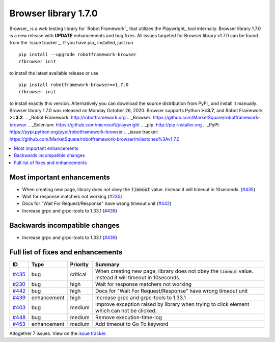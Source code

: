 =====================
Browser library 1.7.0
=====================


.. default-role:: code


Browser_ is a web testing library for `Robot Framework`_ that utilizes
the Playwright_ tool internally. Browser library 1.7.0 is a new release with
**UPDATE** enhancements and bug fixes.
All issues targeted for Browser library v1.7.0 can be found
from the `issue tracker`_.
If you have pip_ installed, just run
::
   pip install --upgrade robotframework-browser
   rfbrowser init
to install the latest available release or use
::
   pip install robotframework-browser==1.7.0
   rfbrowser init
to install exactly this version. Alternatively you can download the source
distribution from PyPI_ and install it manually.
Browser library 1.7.0 was released on Monday October 26, 2020. Browser supports
Python **>=3.7**, and Robot Framework **>=3.2**.
.. _Robot Framework: http://robotframework.org
.. _Browser: https://github.com/MarketSquare/robotframework-browser
.. _Selenium: https://github.com/microsoft/playwright
.. _pip: http://pip-installer.org
.. _PyPI: https://pypi.python.org/pypi/robotframework-browser
.. _issue tracker: https://github.com/MarketSquare/robotframework-browser/milestones%3Av1.7.0


.. contents::
   :depth: 2
   :local:

Most important enhancements
===========================

- When creating new page, library does not obey the `timeout` value. Instead it will timeout in 10seconds.  (`#435`_)
- Wait for response matchers not working (`#230`_)
- Docs for "Wait For Request/Response" have wrong timeout unit (`#442`_)
- Increase grpc and grpc-tools to 1.33.1 (`#439`_)

Backwards incompatible changes
==============================

- Increase grpc and grpc-tools to 1.33.1 (`#439`_)

Full list of fixes and enhancements
===================================

.. list-table::
    :header-rows: 1

    * - ID
      - Type
      - Priority
      - Summary
    * - `#435`_
      - bug
      - critical
      - When creating new page, library does not obey the `timeout` value. Instead it will timeout in 10seconds. 
    * - `#230`_
      - bug
      - high
      - Wait for response matchers not working
    * - `#442`_
      - bug
      - high
      - Docs for "Wait For Request/Response" have wrong timeout unit
    * - `#439`_
      - enhancement
      - high
      - Increase grpc and grpc-tools to 1.33.1
    * - `#403`_
      - bug
      - medium
      - Improve exception raised by library when trying to click element which can not be clicked.
    * - `#448`_
      - bug
      - medium
      - Remove execution-time-log
    * - `#453`_
      - enhancement
      - medium
      - Add timeout to Go To keyword

Altogether 7 issues. View on the `issue tracker <https://github.com/MarketSquare/robotframework-browser/issues?q=milestone%3Av1.7.0>`__.

.. _#435: https://github.com/MarketSquare/robotframework-browser/issues/435
.. _#230: https://github.com/MarketSquare/robotframework-browser/issues/230
.. _#442: https://github.com/MarketSquare/robotframework-browser/issues/442
.. _#439: https://github.com/MarketSquare/robotframework-browser/issues/439
.. _#403: https://github.com/MarketSquare/robotframework-browser/issues/403
.. _#448: https://github.com/MarketSquare/robotframework-browser/issues/448
.. _#453: https://github.com/MarketSquare/robotframework-browser/issues/453
